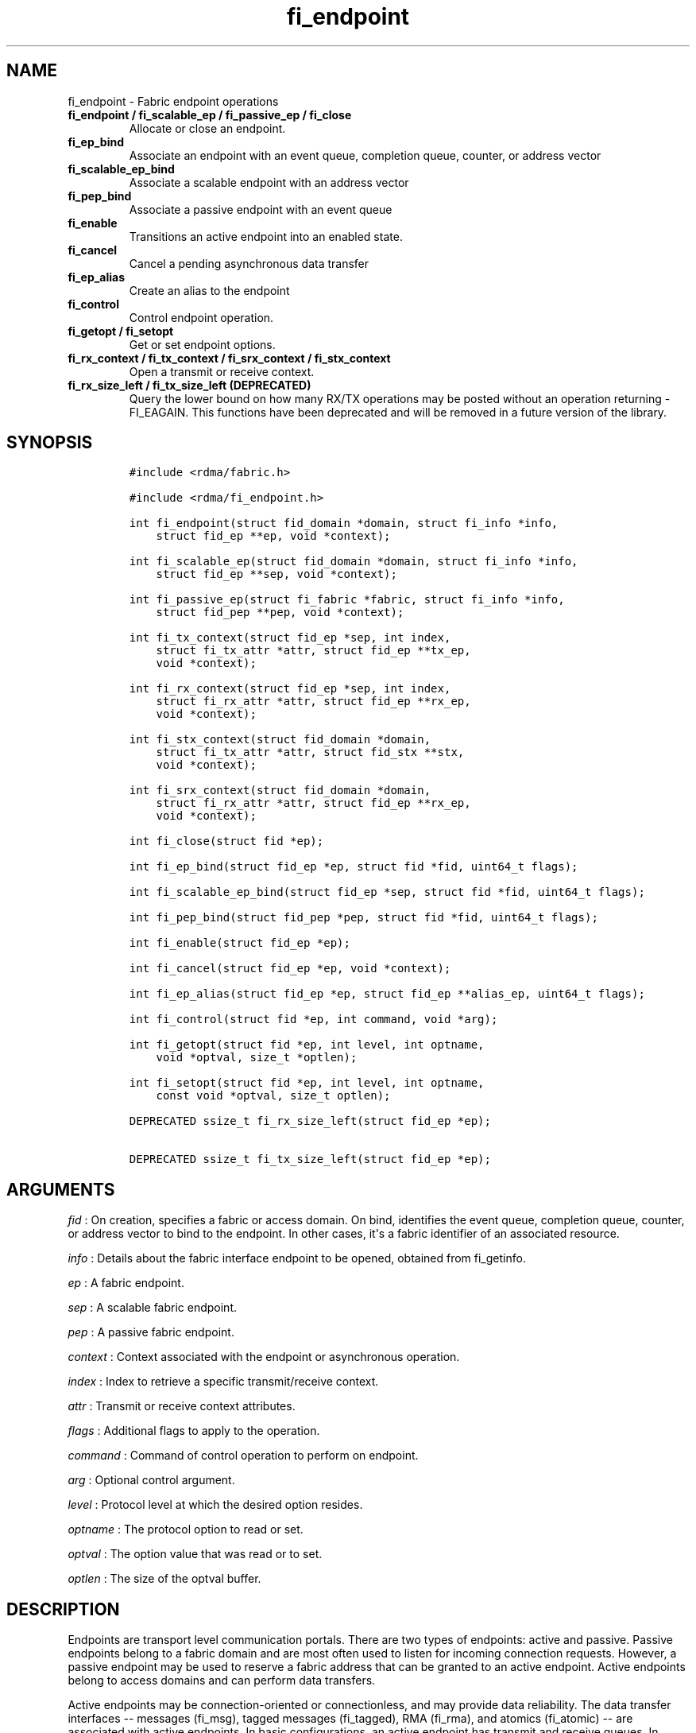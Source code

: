 .TH "fi_endpoint" "3" "2016\-12\-22" "Libfabric Programmer\[aq]s Manual" "\@VERSION\@"
.SH NAME
.PP
fi_endpoint \- Fabric endpoint operations
.TP
.B fi_endpoint / fi_scalable_ep / fi_passive_ep / fi_close
Allocate or close an endpoint.
.RS
.RE
.TP
.B fi_ep_bind
Associate an endpoint with an event queue, completion queue, counter, or
address vector
.RS
.RE
.TP
.B fi_scalable_ep_bind
Associate a scalable endpoint with an address vector
.RS
.RE
.TP
.B fi_pep_bind
Associate a passive endpoint with an event queue
.RS
.RE
.TP
.B fi_enable
Transitions an active endpoint into an enabled state.
.RS
.RE
.TP
.B fi_cancel
Cancel a pending asynchronous data transfer
.RS
.RE
.TP
.B fi_ep_alias
Create an alias to the endpoint
.RS
.RE
.TP
.B fi_control
Control endpoint operation.
.RS
.RE
.TP
.B fi_getopt / fi_setopt
Get or set endpoint options.
.RS
.RE
.TP
.B fi_rx_context / fi_tx_context / fi_srx_context / fi_stx_context
Open a transmit or receive context.
.RS
.RE
.TP
.B fi_rx_size_left / fi_tx_size_left (DEPRECATED)
Query the lower bound on how many RX/TX operations may be posted without
an operation returning \-FI_EAGAIN.
This functions have been deprecated and will be removed in a future
version of the library.
.RS
.RE
.SH SYNOPSIS
.IP
.nf
\f[C]
#include\ <rdma/fabric.h>

#include\ <rdma/fi_endpoint.h>

int\ fi_endpoint(struct\ fid_domain\ *domain,\ struct\ fi_info\ *info,
\ \ \ \ struct\ fid_ep\ **ep,\ void\ *context);

int\ fi_scalable_ep(struct\ fid_domain\ *domain,\ struct\ fi_info\ *info,
\ \ \ \ struct\ fid_ep\ **sep,\ void\ *context);

int\ fi_passive_ep(struct\ fi_fabric\ *fabric,\ struct\ fi_info\ *info,
\ \ \ \ struct\ fid_pep\ **pep,\ void\ *context);

int\ fi_tx_context(struct\ fid_ep\ *sep,\ int\ index,
\ \ \ \ struct\ fi_tx_attr\ *attr,\ struct\ fid_ep\ **tx_ep,
\ \ \ \ void\ *context);

int\ fi_rx_context(struct\ fid_ep\ *sep,\ int\ index,
\ \ \ \ struct\ fi_rx_attr\ *attr,\ struct\ fid_ep\ **rx_ep,
\ \ \ \ void\ *context);

int\ fi_stx_context(struct\ fid_domain\ *domain,
\ \ \ \ struct\ fi_tx_attr\ *attr,\ struct\ fid_stx\ **stx,
\ \ \ \ void\ *context);

int\ fi_srx_context(struct\ fid_domain\ *domain,
\ \ \ \ struct\ fi_rx_attr\ *attr,\ struct\ fid_ep\ **rx_ep,
\ \ \ \ void\ *context);

int\ fi_close(struct\ fid\ *ep);

int\ fi_ep_bind(struct\ fid_ep\ *ep,\ struct\ fid\ *fid,\ uint64_t\ flags);

int\ fi_scalable_ep_bind(struct\ fid_ep\ *sep,\ struct\ fid\ *fid,\ uint64_t\ flags);

int\ fi_pep_bind(struct\ fid_pep\ *pep,\ struct\ fid\ *fid,\ uint64_t\ flags);

int\ fi_enable(struct\ fid_ep\ *ep);

int\ fi_cancel(struct\ fid_ep\ *ep,\ void\ *context);

int\ fi_ep_alias(struct\ fid_ep\ *ep,\ struct\ fid_ep\ **alias_ep,\ uint64_t\ flags);

int\ fi_control(struct\ fid\ *ep,\ int\ command,\ void\ *arg);

int\ fi_getopt(struct\ fid\ *ep,\ int\ level,\ int\ optname,
\ \ \ \ void\ *optval,\ size_t\ *optlen);

int\ fi_setopt(struct\ fid\ *ep,\ int\ level,\ int\ optname,
\ \ \ \ const\ void\ *optval,\ size_t\ optlen);

DEPRECATED\ ssize_t\ fi_rx_size_left(struct\ fid_ep\ *ep);

DEPRECATED\ ssize_t\ fi_tx_size_left(struct\ fid_ep\ *ep);
\f[]
.fi
.SH ARGUMENTS
.PP
\f[I]fid\f[] : On creation, specifies a fabric or access domain.
On bind, identifies the event queue, completion queue, counter, or
address vector to bind to the endpoint.
In other cases, it\[aq]s a fabric identifier of an associated resource.
.PP
\f[I]info\f[] : Details about the fabric interface endpoint to be
opened, obtained from fi_getinfo.
.PP
\f[I]ep\f[] : A fabric endpoint.
.PP
\f[I]sep\f[] : A scalable fabric endpoint.
.PP
\f[I]pep\f[] : A passive fabric endpoint.
.PP
\f[I]context\f[] : Context associated with the endpoint or asynchronous
operation.
.PP
\f[I]index\f[] : Index to retrieve a specific transmit/receive context.
.PP
\f[I]attr\f[] : Transmit or receive context attributes.
.PP
\f[I]flags\f[] : Additional flags to apply to the operation.
.PP
\f[I]command\f[] : Command of control operation to perform on endpoint.
.PP
\f[I]arg\f[] : Optional control argument.
.PP
\f[I]level\f[] : Protocol level at which the desired option resides.
.PP
\f[I]optname\f[] : The protocol option to read or set.
.PP
\f[I]optval\f[] : The option value that was read or to set.
.PP
\f[I]optlen\f[] : The size of the optval buffer.
.SH DESCRIPTION
.PP
Endpoints are transport level communication portals.
There are two types of endpoints: active and passive.
Passive endpoints belong to a fabric domain and are most often used to
listen for incoming connection requests.
However, a passive endpoint may be used to reserve a fabric address that
can be granted to an active endpoint.
Active endpoints belong to access domains and can perform data
transfers.
.PP
Active endpoints may be connection\-oriented or connectionless, and may
provide data reliability.
The data transfer interfaces \-\- messages (fi_msg), tagged messages
(fi_tagged), RMA (fi_rma), and atomics (fi_atomic) \-\- are associated
with active endpoints.
In basic configurations, an active endpoint has transmit and receive
queues.
In general, operations that generate traffic on the fabric are posted to
the transmit queue.
This includes all RMA and atomic operations, along with sent messages
and sent tagged messages.
Operations that post buffers for receiving incoming data are submitted
to the receive queue.
.PP
Active endpoints are created in the disabled state.
They must transition into an enabled state before accepting data
transfer operations, including posting of receive buffers.
The fi_enable call is used to transition an active endpoint into an
enabled state.
The fi_connect and fi_accept calls will also transition an endpoint into
the enabled state, if it is not already active.
.PP
In order to transition an endpoint into an enabled state, it must be
bound to one or more fabric resources.
An endpoint that will generate asynchronous completions, either through
data transfer operations or communication establishment events, must be
bound to the appropriate completion queues or event queues,
respectively, before being enabled.
Unconnected endpoints must be bound to an address vector.
.PP
Once an endpoint has been activated, it may be associated with an
address vector.
Receive buffers may be posted to it and calls may be made to connection
establishment routines.
Connectionless endpoints may also perform data transfers.
.PP
The behavior of an endpoint may be adjusted by setting its control data
and protocol options.
This allows the underlying provider to redirect function calls to
implementations optimized to meet the desired application behavior.
.PP
If an endpoint experiences a critical error, it will transition back
into a disabled state.
Critical errors are reported through the event queue associated with the
EP.
In certain cases, a disabled endpoint may be re\-enabled.
The ability to transition back into an enabled state is provider
specific and depends on the type of error that the endpoint experienced.
When an endpoint is disabled as a result of a critical error, all
pending operations are discarded.
.SS fi_endpoint / fi_passive_ep / fi_scalable_ep
.PP
fi_endpoint allocates a new active endpoint.
fi_passive_ep allocates a new passive endpoint.
fi_scalable_ep allocates a scalable endpoint.
The properties and behavior of the endpoint are defined based on the
provided struct fi_info.
See fi_getinfo for additional details on fi_info.
fi_info flags that control the operation of an endpoint are defined
below.
See section SCALABLE ENDPOINTS.
.PP
If an active endpoint is allocated in order to accept a connection
request, the fi_info parameter must be the same as the fi_info structure
provided with the connection request (FI_CONNREQ) event.
.PP
An active endpoint may acquire the properties of a passive endpoint by
setting the fi_info handle field to the passive endpoint fabric
descriptor.
This is useful for applications that need to reserve the fabric address
of an endpoint prior to knowing if the endpoint will be used on the
active or passive side of a connection.
For example, this feature is useful for simulating socket semantics.
Once an active endpoint acquires the properties of a passive endpoint,
the passive endpoint is no longer bound to any fabric resources and must
no longer be used.
The user is expected to close the passive endpoint after opening the
active endpoint in order to free up any lingering resources that had
been used.
.SS fi_close
.PP
Closes an endpoint and release all resources associated with it.
.PP
When closing a scalable endpoint, there must be no opened transmit
contexts, or receive contexts associated with the scalable endpoint.
If resources are still associated with the scalable endpoint when
attempting to close, the call will return \-FI_EBUSY.
.PP
Outstanding operations posted to the endpoint when fi_close is called
will be discarded.
Discarded operations will silently be dropped, with no completions
reported.
Additionally, a provider may discard previously completed operations
from the associated completion queue(s).
The behavior to discard completed operations is provider specific.
.SS fi_ep_bind
.PP
fi_ep_bind is used to associate an endpoint with hardware resources.
The common use of fi_ep_bind is to direct asynchronous operations
associated with an endpoint to a completion queue.
An endpoint must be bound with CQs capable of reporting completions for
any asynchronous operation initiated on the endpoint.
This is true even for endpoints which are configured to suppress
successful completions, in order that operations that complete in error
may be reported to the user.
For passive endpoints, this requires binding the endpoint with an EQ
that supports the communication management (CM) domain.
.PP
An active endpoint may direct asynchronous completions to different CQs,
based on the type of operation.
This is specified using fi_ep_bind flags.
The following flags may be used separately or OR\[aq]ed together when
binding an endpoint to a completion domain CQ.
.PP
\f[I]FI_TRANSMIT\f[] : Directs the completion of outbound data transfer
requests to the specified completion queue.
This includes send message, RMA, and atomic operations.
.PP
\f[I]FI_RECV\f[] : Directs the notification of inbound data transfers to
the specified completion queue.
This includes received messages.
This binding automatically includes FI_REMOTE_WRITE, if applicable to
the endpoint.
.PP
\f[I]FI_SELECTIVE_COMPLETION\f[] : By default, data transfer operations
generate completion entries into a completion queue after they have
successfully completed.
Applications can use this bind flag to selectively enable when
completions are generated.
If FI_SELECTIVE_COMPLETION is specified, data transfer operations will
not generate entries for successful completions unless FI_COMPLETION is
set as an operational flag for the given operation.
FI_SELECTIVE_COMPLETION must be OR\[aq]ed with FI_TRANSMIT and/or
FI_RECV flags.
.PP
When FI_SELECTIVE_COMPLETION is set, the user must determine when a
request that does NOT have FI_COMPLETION set has completed indirectly,
usually based on the completion of a subsequent operation.
Use of this flag may improve performance by allowing the provider to
avoid writing a completion entry for every operation.
.PP
Example: An application can selectively generate send completions by
using the following general approach:
.IP
.nf
\f[C]
\ \ fi_tx_attr::op_flags\ =\ 0;\ //\ default\ \-\ no\ completion
\ \ fi_ep_bind(ep,\ cq,\ FI_TRANSMIT\ |\ FI_SELECTIVE_COMPLETION);
\ \ fi_send(ep,\ ...);\ \ \ \ \ \ \ \ \ \ \ \ \ \ \ \ \ \ \ //\ no\ completion
\ \ fi_sendv(ep,\ ...);\ \ \ \ \ \ \ \ \ \ \ \ \ \ \ \ \ \ //\ no\ completion
\ \ fi_sendmsg(ep,\ ...,\ FI_COMPLETION);\ //\ completion!
\ \ fi_inject(ep,\ ...);\ \ \ \ \ \ \ \ \ \ \ \ \ \ \ \ \ //\ no\ completion
\f[]
.fi
.PP
Example: An application can selectively disable send completions by
modifying the operational flags:
.IP
.nf
\f[C]
\ \ fi_tx_attr::op_flags\ =\ FI_COMPLETION;\ //\ default\ \-\ completion
\ \ fi_ep_bind(ep,\ cq,\ FI_TRANSMIT\ |\ FI_SELECTIVE_COMPLETION);
\ \ fi_send(ep,\ ...);\ \ \ \ \ \ \ //\ completion
\ \ fi_sendv(ep,\ ...);\ \ \ \ \ \ //\ completion
\ \ fi_sendmsg(ep,\ ...,\ 0);\ //\ no\ completion!
\ \ fi_inject(ep,\ ...);\ \ \ \ \ //\ no\ completion!
\f[]
.fi
.PP
Example: Omitting FI_SELECTIVE_COMPLETION when binding will generate
completions for all non\-fi_inject calls:
.IP
.nf
\f[C]
\ \ fi_tx_attr::op_flags\ =\ 0;
\ \ fi_ep_bind(ep,\ cq,\ FI_TRANSMIT);\ \ \ \ //\ default\ \-\ completion
\ \ fi_send(ep,\ ...);\ \ \ \ \ \ \ \ \ \ \ \ \ \ \ \ \ \ \ //\ completion
\ \ fi_sendv(ep,\ ...);\ \ \ \ \ \ \ \ \ \ \ \ \ \ \ \ \ \ //\ completion
\ \ fi_sendmsg(ep,\ ...,\ 0);\ \ \ \ \ \ \ \ \ \ \ \ \ //\ completion!
\ \ fi_sendmsg(ep,\ ...,\ FI_COMPLETION);\ //\ completion
\ \ fi_sendmsg(ep,\ ...,\ FI_INJECT|FI_COMPLETION);\ //\ completion!
\ \ fi_inject(ep,\ ...);\ \ \ \ \ \ \ \ \ \ \ \ \ \ \ \ \ //\ no\ completion!
\f[]
.fi
.PP
An endpoint may also, or instead, be bound to a fabric counter.
When binding an endpoint to a counter, the following flags may be
specified.
.PP
\f[I]FI_SEND\f[] : Increments the specified counter whenever a message
transfer initiated over the endpoint has completed successfully or in
error.
Sent messages include both tagged and normal message operations.
.PP
\f[I]FI_RECV\f[] : Increments the specified counter whenever a message
is received over the endpoint.
Received messages include both tagged and normal message operations.
.PP
\f[I]FI_READ\f[] : Increments the specified counter whenever an RMA read
or atomic fetch operation initiated from the endpoint has completed
successfully or in error.
.PP
\f[I]FI_WRITE\f[] : Increments the specified counter whenever an RMA
write or atomic operation initiated from the endpoint has completed
successfully or in error.
.PP
\f[I]FI_REMOTE_READ\f[] : Increments the specified counter whenever an
RMA read or atomic fetch operation is initiated from a remote endpoint
that targets the given endpoint.
Use of this flag requires that the endpoint be created using
FI_RMA_EVENT.
.PP
\f[I]FI_REMOTE_WRITE\f[] : Increments the specified counter whenever an
RMA write or atomic operation is initiated from a remote endpoint that
targets the given endpoint.
Use of this flag requires that the endpoint be created using
FI_RMA_EVENT.
.PP
An endpoint may only be bound to a single CQ or counter for a given type
of operation.
For example, a EP may not bind to two counters both using FI_WRITE.
Furthermore, providers may limit CQ and counter bindings to endpoints of
the same endpoint type (DGRAM, MSG, RDM, etc.).
.PP
Connectionless endpoints must be bound to a single address vector.
If an endpoint is using a shared transmit and/or receive context, the
shared contexts must be bound to the endpoint.
CQs, counters, AV, and shared contexts must be bound to endpoints before
they are enabled.
.SS fi_scalable_ep_bind
.PP
fi_scalable_ep_bind is used to associate a scalable endpoint with an
address vector.
See section on SCALABLE ENDPOINTS.
A scalable endpoint has a single transport level address and can support
multiple transmit and receive contexts.
The transmit and receive contexts share the transport\-level address.
Address vectors that are bound to scalable endpoints are implicitly
bound to any transmit or receive contexts created using the scalable
endpoint.
.SS fi_enable
.PP
This call transitions the endpoint into an enabled state.
An endpoint must be enabled before it may be used to perform data
transfers.
Enabling an endpoint typically results in hardware resources being
assigned to it.
Endpoints making use of completion queues, counters, event queues,
and/or address vectors must be bound to them before being enabled.
.PP
Calling connect or accept on an endpoint will implicitly enable an
endpoint if it has not already been enabled.
.PP
fi_enable may also be used to re\-enable an endpoint that has been
disabled as a result of experiencing a critical error.
Applications should check the return value from fi_enable to see if a
disabled endpoint has successfully be re\-enabled.
.SS fi_cancel
.PP
fi_cancel attempts to cancel an outstanding asynchronous operation.
Canceling an operation causes the fabric provider to search for the
operation and, if it is still pending, complete it as having been
canceled.
An error queue entry will be available in the the associated error queue
with error code FI_ECANCELED.
On the other hand, if the operation completed before the call to
fi_cancel, then the completion status of that operation will be
available in the associated completion queue.
No specific entry related to fi_cancel itself will be posted.
If multiple outstanding operations match the context parameter, only one
will be canceled.
In this case, the operation which is canceled is provider specific.
The cancel operation is asynchronous, but will complete within a bounded
period of time.
.SS fi_ep_alias
.PP
This call creates an alias to the specified endpoint.
Conceptually, an endpoint alias provides an alternate software path from
the application to the underlying provider hardware.
An alias EP differs from its parent endpoint only by its default data
transfer flags.
For example, an alias EP may be configured to use a different completion
mode.
By default, an alias EP inherits the same data transfer flags as the
parent endpoint.
An application can use fi_control to modify the alias EP operational
flags.
.PP
When allocating an alias, an application may configure either the
transmit or receive operational flags.
This avoids needing a separate call to fi_control to set those flags.
The flags passed to fi_ep_alias must include FI_TRANSMIT or FI_RECV (not
both) with other operational flags OR\[aq]ed in.
This will override the transmit or receive flags, respectively, for
operations posted through the alias endpoint.
All allocated aliases must be closed for the underlying endpoint to be
released.
.SS fi_control
.PP
The control operation is used to adjust the default behavior of an
endpoint.
It allows the underlying provider to redirect function calls to
implementations optimized to meet the desired application behavior.
As a result, calls to fi_ep_control must be serialized against all other
calls to an endpoint.
.PP
The base operation of an endpoint is selected during creation using
struct fi_info.
The following control commands and arguments may be assigned to an
endpoint.
.PP
**FI_GETOPSFLAG \-\- uint64_t *flags** : Used to retrieve the current
value of flags associated with the data transfer operations initiated on
the endpoint.
The control argument must include FI_TRANSMIT or FI_RECV (not both)
flags to indicate the type of data transfer flags to be returned.
See below for a list of control flags.
.PP
**FI_SETOPSFLAG \-\- uint64_t *flags** : Used to change the data
transfer operation flags associated with an endpoint.
The control argument must include FI_TRANSMIT or FI_RECV (not both) to
indicate the type of data transfer that the flags should apply to, with
other flags OR\[aq]ed in.
The given flags will override the previous transmit and receive
attributes that were set when the endpoint was created.
Valid control flags are defined below.
.PP
**FI_BACKLOG \- int *value** : This option only applies to passive
endpoints.
It is used to set the connection request backlog for listening
endpoints.
.PP
\f[I]FI_GETWAIT (void **)\f[] : This command allows the user to retrieve
the file descriptor associated with a socket endpoint.
The fi_control arg parameter should be an address where a pointer to the
returned file descriptor will be written.
See fi_eq.3 for addition details using fi_control with FI_GETWAIT.
The file descriptor may be used for notification that the endpoint is
ready to send or receive data.
.SS fi_getopt / fi_setopt
.PP
Endpoint protocol operations may be retrieved using fi_getopt or set
using fi_setopt.
Applications specify the level that a desired option exists, identify
the option, and provide input/output buffers to get or set the option.
fi_setopt provides an application a way to adjust low\-level protocol
and implementation specific details of an endpoint.
.PP
The following option levels and option names and parameters are defined.
.PP
\f[I]FI_OPT_ENDPOINT\f[]
.IP \[bu] 2
\f[I]FI_OPT_MIN_MULTI_RECV \- size_t\f[] : Defines the minimum receive
buffer space available when the receive buffer is released by the
provider (see FI_MULTI_RECV).
Modifying this value is only guaranteed to set the minimum buffer space
needed on receives posted after the value has been changed.
It is recommended that applications that want to override the default
MIN_MULTI_RECV value set this option before enabling the corresponding
endpoint.
.IP \[bu] 2
\f[I]FI_OPT_CM_DATA_SIZE \- size_t\f[] : Defines the size of available
space in CM messages for user\-defined data.
This value limits the amount of data that applications can exchange
between peer endpoints using the fi_connect, fi_accept, and fi_reject
operations.
The size returned is dependent upon the properties of the endpoint,
except in the case of passive endpoints, in which the size reflects the
maximum size of the data that may be present as part of a connection
request event.
This option is read only.
.SS fi_rx_size_left (DEPRECATED)
.PP
This function has been deprecated and will be removed in a future
version of the library.
It may not be supported by all providers.
.PP
The fi_rx_size_left call returns a lower bound on the number of receive
operations that may be posted to the given endpoint without that
operation returning \-FI_EAGAIN.
Depending on the specific details of the subsequently posted receive
operations (e.g., number of iov entries, which receive function is
called, etc.), it may be possible to post more receive operations than
originally indicated by fi_rx_size_left.
.SS fi_tx_size_left (DEPRECATED)
.PP
This function has been deprecated and will be removed in a future
version of the library.
It may not be supported by all providers.
.PP
The fi_tx_size_left call returns a lower bound on the number of transmit
operations that may be posted to the given endpoint without that
operation returning \-FI_EAGAIN.
Depending on the specific details of the subsequently posted transmit
operations (e.g., number of iov entries, which transmit function is
called, etc.), it may be possible to post more transmit operations than
originally indicated by fi_tx_size_left.
.SH ENDPOINT ATTRIBUTES
.PP
The fi_ep_attr structure defines the set of attributes associated with
an endpoint.
Endpoint attributes may be further refined using the transmit and
receive context attributes as shown below.
.IP
.nf
\f[C]
struct\ fi_ep_attr\ {
\ \ \ \ enum\ fi_ep_type\ type;
\ \ \ \ uint32_t\ \ \ \ \ \ \ \ protocol;
\ \ \ \ uint32_t\ \ \ \ \ \ \ \ protocol_version;
\ \ \ \ size_t\ \ \ \ \ \ \ \ \ \ max_msg_size;
\ \ \ \ size_t\ \ \ \ \ \ \ \ \ \ msg_prefix_size;
\ \ \ \ size_t\ \ \ \ \ \ \ \ \ \ max_order_raw_size;
\ \ \ \ size_t\ \ \ \ \ \ \ \ \ \ max_order_war_size;
\ \ \ \ size_t\ \ \ \ \ \ \ \ \ \ max_order_waw_size;
\ \ \ \ uint64_t\ \ \ \ \ \ \ \ mem_tag_format;
\ \ \ \ size_t\ \ \ \ \ \ \ \ \ \ tx_ctx_cnt;
\ \ \ \ size_t\ \ \ \ \ \ \ \ \ \ rx_ctx_cnt;
\ \ \ \ size_t\ \ \ \ \ \ \ \ \ \ auth_keylen;
\ \ \ \ uint8_t\ \ \ \ \ \ \ \ \ *auth_key;
};
\f[]
.fi
.SS type \- Endpoint Type
.PP
If specified, indicates the type of fabric interface communication
desired.
Supported types are:
.PP
\f[I]FI_EP_UNSPEC\f[] : The type of endpoint is not specified.
This is usually provided as input, with other attributes of the endpoint
or the provider selecting the type.
.PP
\f[I]FI_EP_MSG\f[] : Provides a reliable, connection\-oriented data
transfer service with flow control that maintains message boundaries.
.PP
\f[I]FI_EP_DGRAM\f[] : Supports a connectionless, unreliable datagram
communication.
Message boundaries are maintained, but the maximum message size may be
limited to the fabric MTU.
Flow control is not guaranteed.
.PP
\f[I]FI_EP_RDM\f[] : Reliable datagram message.
Provides a reliable, unconnected data transfer service with flow control
that maintains message boundaries.
.PP
\f[I]FI_EP_SOCK_STREAM\f[] : Data streaming endpoint with TCP
socket\-like semantics.
Provides a reliable, connection\-oriented data transfer service that
does not maintain message boundaries.
FI_EP_SOCK_STREAM is most useful for applications designed around using
TCP sockets.
See the SOCKET ENDPOINT section for additional details and restrictions
that apply to stream endpoints.
.PP
\f[I]FI_EP_SOCK_DGRAM\f[] : A connectionless, unreliable datagram
endpoint with UDP socket\-like semantics.
FI_EP_SOCK_DGRAM is most useful for applications designed around using
UDP sockets.
See the SOCKET ENDPOINT section for additional details and restrictions
that apply to datagram socket endpoints.
.SS Protocol
.PP
Specifies the low\-level end to end protocol employed by the provider.
A matching protocol must be used by communicating endpoints to ensure
interoperability.
The following protocol values are defined.
Provider specific protocols are also allowed.
Provider specific protocols will be indicated by having the upper bit of
the protocol value set to one.
.PP
\f[I]FI_PROTO_UNSPEC\f[] : The protocol is not specified.
This is usually provided as input, with other attributes of the socket
or the provider selecting the actual protocol.
.PP
\f[I]FI_PROTO_RDMA_CM_IB_RC\f[] : The protocol runs over Infiniband
reliable\-connected queue pairs, using the RDMA CM protocol for
connection establishment.
.PP
\f[I]FI_PROTO_IWARP\f[] : The protocol runs over the Internet wide area
RDMA protocol transport.
.PP
\f[I]FI_PROTO_IB_UD\f[] : The protocol runs over Infiniband unreliable
datagram queue pairs.
.PP
\f[I]FI_PROTO_PSMX\f[] : The protocol is based on an Intel proprietary
protocol known as PSM, performance scaled messaging.
PSMX is an extended version of the PSM protocol to support the libfabric
interfaces.
.PP
\f[I]FI_PROTO_UDP\f[] : The protocol sends and receives UDP datagrams.
For example, an endpoint using \f[I]FI_PROTO_UDP\f[] will be able to
communicate with a remote peer that is using Berkeley
\f[I]SOCK_DGRAM\f[] sockets using \f[I]IPPROTO_UDP\f[].
.PP
\f[I]FI_PROTO_SOCK_TCP\f[] : The protocol is layered over TCP packets.
.SS protocol_version \- Protocol Version
.PP
Identifies which version of the protocol is employed by the provider.
The protocol version allows providers to extend an existing protocol, by
adding support for additional features or functionality for example, in
a backward compatible manner.
Providers that support different versions of the same protocol should
inter\-operate, but only when using the capabilities defined for the
lesser version.
.SS max_msg_size \- Max Message Size
.PP
Defines the maximum size for an application data transfer as a single
operation.
.SS msg_prefix_size \- Message Prefix Size
.PP
Specifies the size of any required message prefix buffer space.
This field will be 0 unless the FI_MSG_PREFIX mode is enabled.
If msg_prefix_size is > 0 the specified value will be a multiple of
8\-bytes.
.SS Max RMA Ordered Size
.PP
The maximum ordered size specifies the delivery order of transport data
into target memory for RMA and atomic operations.
Data ordering is separate, but dependent on message ordering (defined
below).
Data ordering is unspecified where message order is not defined.
.PP
Data ordering refers to the access of target memory by subsequent
operations.
When back to back RMA read or write operations access the same
registered memory location, data ordering indicates whether the second
operation reads or writes the target memory after the first operation
has completed.
Because RMA ordering applies between two operations, and not within a
single data transfer, ordering is defined per byte\-addressable memory
location.
I.e.
ordering specifies whether location X is accessed by the second
operation after the first operation.
Nothing is implied about the completion of the first operation before
the second operation is initiated.
.PP
In order to support large data transfers being broken into multiple
packets and sent using multiple paths through the fabric, data ordering
may be limited to transfers of a specific size or less.
Providers specify when data ordering is maintained through the following
values.
Note that even if data ordering is not maintained, message ordering may
be.
.PP
\f[I]max_order_raw_size\f[] : Read after write size.
If set, an RMA or atomic read operation issued after an RMA or atomic
write operation, both of which are smaller than the size, will be
ordered.
Where the target memory locations overlap, the RMA or atomic read
operation will see the results of the previous RMA or atomic write.
.PP
\f[I]max_order_war_size\f[] : Write after read size.
If set, an RMA or atomic write operation issued after an RMA or atomic
read operation, both of which are smaller than the size, will be
ordered.
The RMA or atomic read operation will see the initial value of the
target memory location before a subsequent RMA or atomic write updates
the value.
.PP
\f[I]max_order_waw_size\f[] : Write after write size.
If set, an RMA or atomic write operation issued after an RMA or atomic
write operation, both of which are smaller than the size, will be
ordered.
The target memory location will reflect the results of the second RMA or
atomic write.
.PP
An order size value of 0 indicates that ordering is not guaranteed.
A value of \-1 guarantees ordering for any data size.
.SS mem_tag_format \- Memory Tag Format
.PP
The memory tag format is a bit array used to convey the number of tagged
bits supported by a provider.
Additionally, it may be used to divide the bit array into separate
fields.
The mem_tag_format optionally begins with a series of bits set to 0, to
signify bits which are ignored by the provider.
Following the initial prefix of ignored bits, the array will consist of
alternating groups of bits set to all 1\[aq]s or all 0\[aq]s.
Each group of bits corresponds to a tagged field.
The implication of defining a tagged field is that when a mask is
applied to the tagged bit array, all bits belonging to a single field
will either be set to 1 or 0, collectively.
.PP
For example, a mem_tag_format of 0x30FF indicates support for 14 tagged
bits, separated into 3 fields.
The first field consists of 2\-bits, the second field 4\-bits, and the
final field 8\-bits.
Valid masks for such a tagged field would be a bitwise OR\[aq]ing of
zero or more of the following values: 0x3000, 0x0F00, and 0x00FF.
.PP
By identifying fields within a tag, a provider may be able to optimize
their search routines.
An application which requests tag fields must provide tag masks that
either set all mask bits corresponding to a field to all 0 or all 1.
When negotiating tag fields, an application can request a specific
number of fields of a given size.
A provider must return a tag format that supports the requested number
of fields, with each field being at least the size requested, or fail
the request.
A provider may increase the size of the fields.
When reporting completions (see FI_CQ_FORMAT_TAGGED), the provider must
provide the exact value of the received tag, clearing out any
unsupported tag bits.
.PP
It is recommended that field sizes be ordered from smallest to largest.
A generic, unstructured tag and mask can be achieved by requesting a bit
array consisting of alternating 1\[aq]s and 0\[aq]s.
.SS tx_ctx_cnt \- Transmit Context Count
.PP
Number of transmit contexts to associate with the endpoint.
If not specified (0), 1 context will be assigned if the endpoint
supports outbound transfers.
Transmit contexts are independent transmit queues that may be separately
configured.
Each transmit context may be bound to a separate CQ, and no ordering is
defined between contexts.
Additionally, no synchronization is needed when accessing contexts in
parallel.
.PP
If the count is set to the value FI_SHARED_CONTEXT, the endpoint will be
configured to use a shared transmit context, if supported by the
provider.
Providers that do not support shared transmit contexts will fail the
request.
.PP
See the scalable endpoint and shared contexts sections for additional
details.
.SS rx_ctx_cnt \- Receive Context Count
.PP
Number of receive contexts to associate with the endpoint.
If not specified, 1 context will be assigned if the endpoint supports
inbound transfers.
Receive contexts are independent processing queues that may be
separately configured.
Each receive context may be bound to a separate CQ, and no ordering is
defined between contexts.
Additionally, no synchronization is needed when accessing contexts in
parallel.
.PP
If the count is set to the value FI_SHARED_CONTEXT, the endpoint will be
configured to use a shared receive context, if supported by the
provider.
Providers that do not support shared receive contexts will fail the
request.
.PP
See the scalable endpoint and shared contexts sections for additional
details.
.SS auth_keylen \- Authorization Key Length
.PP
The length of the authorization key.
This field will be 0 if authorization keys are not available or used.
.SS auth_key \- Authorization Key
.PP
If supported by the fabric, an authorization key (a.k.a.
job key) to associate with the endpoint.
An authorization key is used to limit communication between endpoints.
Only peer endpoints that are programmed to use the same authorization
key may communicate.
Authorization keys are often used to implement job keys, to ensure that
processes running in different jobs do not accidentally cross traffic.
.SH TRANSMIT CONTEXT ATTRIBUTES
.PP
Attributes specific to the transmit capabilities of an endpoint are
specified using struct fi_tx_attr.
.IP
.nf
\f[C]
struct\ fi_tx_attr\ {
\ \ \ \ uint64_t\ \ caps;
\ \ \ \ uint64_t\ \ mode;
\ \ \ \ uint64_t\ \ op_flags;
\ \ \ \ uint64_t\ \ msg_order;
\ \ \ \ uint64_t\ \ comp_order;
\ \ \ \ size_t\ \ \ \ inject_size;
\ \ \ \ size_t\ \ \ \ size;
\ \ \ \ size_t\ \ \ \ iov_limit;
\ \ \ \ size_t\ \ \ \ rma_iov_limit;
};
\f[]
.fi
.SS caps \- Capabilities
.PP
The requested capabilities of the context.
The capabilities must be a subset of those requested of the associated
endpoint.
See the CAPABILITIES section of fi_getinfo(3) for capability details.
If the caps field is 0 on input to fi_getinfo(3), the caps value from
the fi_info structure will be used.
.SS mode
.PP
The operational mode bits of the context.
The mode bits will be a subset of those associated with the endpoint.
See the MODE section of fi_getinfo(3) for details.
A mode value of 0 will be ignored on input to fi_getinfo(3), with the
mode value of the fi_info structure used instead.
On return from fi_getinfo(3), the mode will be set only to those
constraints specific to transmit operations.
.SS op_flags \- Default transmit operation flags
.PP
Flags that control the operation of operations submitted against the
context.
Applicable flags are listed in the Operation Flags section.
.SS msg_order \- Message Ordering
.PP
Message ordering refers to the order in which transport layer headers
(as viewed by the application) are processed.
Relaxed message order enables data transfers to be sent and received out
of order, which may improve performance by utilizing multiple paths
through the fabric from the initiating endpoint to a target endpoint.
Message order applies only between a single source and destination
endpoint pair.
Ordering between different target endpoints is not defined.
.PP
Message order is determined using a set of ordering bits.
Each set bit indicates that ordering is maintained between data
transfers of the specified type.
Message order is defined for [read | write | send] operations submitted
by an application after [read | write | send] operations.
.PP
Message ordering only applies to the end to end transmission of
transport headers.
Message ordering is necessary, but does not guarantee, the order in
which message data is sent or received by the transport layer.
Message ordering requires matching ordering semantics on the receiving
side of a data transfer operation in order to guarantee that ordering is
met.
.PP
\f[I]FI_ORDER_NONE\f[] : No ordering is specified.
This value may be used as input in order to obtain the default message
order supported by the provider.
FI_ORDER_NONE is an alias for the value 0.
.PP
\f[I]FI_ORDER_RAR\f[] : Read after read.
If set, RMA and atomic read operations are transmitted in the order
submitted relative to other RMA and atomic read operations.
If not set, RMA and atomic reads may be transmitted out of order from
their submission.
.PP
\f[I]FI_ORDER_RAW\f[] : Read after write.
If set, RMA and atomic read operations are transmitted in the order
submitted relative to RMA and atomic write operations.
If not set, RMA and atomic reads may be transmitted ahead of RMA and
atomic writes.
.PP
\f[I]FI_ORDER_RAS\f[] : Read after send.
If set, RMA and atomic read operations are transmitted in the order
submitted relative to message send operations, including tagged sends.
If not set, RMA and atomic reads may be transmitted ahead of sends.
.PP
\f[I]FI_ORDER_WAR\f[] : Write after read.
If set, RMA and atomic write operations are transmitted in the order
submitted relative to RMA and atomic read operations.
If not set, RMA and atomic writes may be transmitted ahead of RMA and
atomic reads.
.PP
\f[I]FI_ORDER_WAW\f[] : Write after write.
If set, RMA and atomic write operations are transmitted in the order
submitted relative to other RMA and atomic write operations.
If not set, RMA and atomic writes may be transmitted out of order from
their submission.
.PP
\f[I]FI_ORDER_WAS\f[] : Write after send.
If set, RMA and atomic write operations are transmitted in the order
submitted relative to message send operations, including tagged sends.
If not set, RMA and atomic writes may be transmitted ahead of sends.
.PP
\f[I]FI_ORDER_SAR\f[] : Send after read.
If set, message send operations, including tagged sends, are transmitted
in order submitted relative to RMA and atomic read operations.
If not set, message sends may be transmitted ahead of RMA and atomic
reads.
.PP
\f[I]FI_ORDER_SAW\f[] : Send after write.
If set, message send operations, including tagged sends, are transmitted
in order submitted relative to RMA and atomic write operations.
If not set, message sends may be transmitted ahead of RMA and atomic
writes.
.PP
\f[I]FI_ORDER_SAS\f[] : Send after send.
If set, message send operations, including tagged sends, are transmitted
in the order submitted relative to other message send.
If not set, message sends may be transmitted out of order from their
submission.
.SS comp_order \- Completion Ordering
.PP
Completion ordering refers to the order in which completed requests are
written into the completion queue.
Completion ordering is similar to message order.
Relaxed completion order may enable faster reporting of completed
transfers, allow acknowledgments to be sent over different fabric paths,
and support more sophisticated retry mechanisms.
This can result in lower\-latency completions, particularly when using
unconnected endpoints.
Strict completion ordering may require that providers queue completed
operations or limit available optimizations.
.PP
For transmit requests, completion ordering depends on the endpoint
communication type.
For unreliable communication, completion ordering applies to all data
transfer requests submitted to an endpoint.
For reliable communication, completion ordering only applies to requests
that target a single destination endpoint.
Completion ordering of requests that target different endpoints over a
reliable transport is not defined.
.PP
Applications should specify the completion ordering that they support or
require.
Providers should return the completion order that they actually provide,
with the constraint that the returned ordering is stricter than that
specified by the application.
Supported completion order values are:
.PP
\f[I]FI_ORDER_NONE\f[] : No ordering is defined for completed
operations.
Requests submitted to the transmit context may complete in any order.
.PP
\f[I]FI_ORDER_STRICT\f[] : Requests complete in the order in which they
are submitted to the transmit context.
.SS inject_size
.PP
The requested inject operation size (see the FI_INJECT flag) that the
context will support.
This is the maximum size data transfer that can be associated with an
inject operation (such as fi_inject) or may be used with the FI_INJECT
data transfer flag.
.SS size
.PP
The size of the context.
The size is specified as the minimum number of transmit operations that
may be posted to the endpoint without the operation returning
\-FI_EAGAIN.
.SS iov_limit
.PP
This is the maximum number of IO vectors (scatter\-gather elements) that
a single posted operation may reference.
.SS rma_iov_limit
.PP
This is the maximum number of RMA IO vectors (scatter\-gather elements)
that an RMA or atomic operation may reference.
The rma_iov_limit corresponds to the rma_iov_count values in RMA and
atomic operations.
See struct fi_msg_rma and struct fi_msg_atomic in fi_rma.3 and
fi_atomic.3, for additional details.
This limit applies to both the number of RMA IO vectors that may be
specified when initiating an operation from the local endpoint, as well
as the maximum number of IO vectors that may be carried in a single
request from a remote endpoint.
.SH RECEIVE CONTEXT ATTRIBUTES
.PP
Attributes specific to the receive capabilities of an endpoint are
specified using struct fi_rx_attr.
.IP
.nf
\f[C]
struct\ fi_rx_attr\ {
\ \ \ \ uint64_t\ \ caps;
\ \ \ \ uint64_t\ \ mode;
\ \ \ \ uint64_t\ \ op_flags;
\ \ \ \ uint64_t\ \ msg_order;
\ \ \ \ uint64_t\ \ comp_order;
\ \ \ \ size_t\ \ \ \ total_buffered_recv;
\ \ \ \ size_t\ \ \ \ size;
\ \ \ \ size_t\ \ \ \ iov_limit;
};
\f[]
.fi
.SS caps \- Capabilities
.PP
The requested capabilities of the context.
The capabilities must be a subset of those requested of the associated
endpoint.
See the CAPABILITIES section if fi_getinfo(3) for capability details.
If the caps field is 0 on input to fi_getinfo(3), the caps value from
the fi_info structure will be used.
.SS mode
.PP
The operational mode bits of the context.
The mode bits will be a subset of those associated with the endpoint.
See the MODE section of fi_getinfo(3) for details.
A mode value of 0 will be ignored on input to fi_getinfo(3), with the
mode value of the fi_info structure used instead.
On return from fi_getinfo(3), the mode will be set only to those
constraints specific to receive operations.
.SS op_flags \- Default receive operation flags
.PP
Flags that control the operation of operations submitted against the
context.
Applicable flags are listed in the Operation Flags section.
.SS msg_order \- Message Ordering
.PP
For a description of message ordering, see the msg_order field in the
\f[I]Transmit Context Attribute\f[] section.
Receive context message ordering defines the order in which received
transport message headers are processed when received by an endpoint.
.PP
The following ordering flags, as defined for transmit ordering, also
apply to the processing of received operations: FI_ORDER_NONE,
FI_ORDER_RAR, FI_ORDER_RAW, FI_ORDER_RAS, FI_ORDER_WAR, FI_ORDER_WAW,
FI_ORDER_WAS, FI_ORDER_SAR, FI_ORDER_SAW, and FI_ORDER_SAS.
.SS comp_order \- Completion Ordering
.PP
For a description of completion ordering, see the comp_order field in
the \f[I]Transmit Context Attribute\f[] section.
.PP
\f[I]FI_ORDER_NONE\f[] : No ordering is defined for completed
operations.
Receive operations may complete in any order, regardless of their
submission order.
.PP
\f[I]FI_ORDER_STRICT\f[] : Receive operations complete in the order in
which they are processed by the receive context, based on the receive
side msg_order attribute.
.PP
\f[I]FI_ORDER_DATA\f[] : When set, this bit indicates that received data
is written into memory in order.
Data ordering applies to memory accessed as part of a single operation
and between operations if message ordering is guaranteed.
.SS total_buffered_recv
.PP
This field is supported for backwards compatibility purposes.
It is a hint to the provider of the total available space that may be
needed to buffer messages that are received for which there is no
matching receive operation.
The provider may adjust or ignore this value.
The allocation of internal network buffering among received message is
provider specific.
For instance, a provider may limit the size of messages which can be
buffered or the amount of buffering allocated to a single message.
.PP
If receive side buffering is disabled (total_buffered_recv = 0) and a
message is received by an endpoint, then the behavior is dependent on
whether resource management has been enabled (FI_RM_ENABLED has be set
or not).
See the Resource Management section of fi_domain.3 for further
clarification.
It is recommended that applications enable resource management if they
anticipate receiving unexpected messages, rather than modifying this
value.
.SS size
.PP
The size of the context.
The size is specified as the minimum number of receive operations that
may be posted to the endpoint without the operation returning
\-FI_EAGAIN.
.SS iov_limit
.PP
This is the maximum number of IO vectors (scatter\-gather elements) that
a single posted operating may reference.
.SH SCALABLE ENDPOINTS
.PP
A scalable endpoint is a communication portal that supports multiple
transmit and receive contexts.
Scalable endpoints are loosely modeled after the networking concept of
transmit/receive side scaling, also known as multi\-queue.
Support for scalable endpoints is domain specific.
Scalable endpoints may improve the performance of multi\-threaded and
parallel applications, by allowing threads to access independent
transmit and receive queues.
A scalable endpoint has a single transport level address, which can
reduce the memory requirements needed to store remote addressing data,
versus using standard endpoints.
Scalable endpoints cannot be used directly for communication operations,
and require the application to explicitly create transmit and receive
contexts as described below.
.SS fi_tx_context
.PP
Transmit contexts are independent transmit queues.
Ordering and synchronization between contexts are not defined.
Conceptually a transmit context behaves similar to a send\-only
endpoint.
A transmit context may be configured with fewer attributes than the base
endpoint, such as fewer capabilities, relaxed ordering, etc.
Each transmit context has its own completion queue.
The number of transmit contexts associated with an endpoint is specified
during endpoint creation.
.PP
The fi_tx_context call is used to retrieve a specific context,
identified by an index.
Providers may dynamically allocate contexts when fi_tx_context is
called, or may statically create all contexts when fi_endpoint is
invoked.
By default, a transmit context inherits the properties of its associated
endpoint.
However, applications may request context specific attributes through
the attr parameter.
Support for per transmit context attributes is provider specific and not
guaranteed.
Providers will return the actual attributes assigned to the context
through the attr parameter, if provided.
.SS fi_rx_context
.PP
Receive contexts are independent receive queues for receiving incoming
data.
Ordering and synchronization between contexts are not guaranteed.
Conceptually a receive context behaves similar to a receive\-only
endpoint.
A receive context may be configured with fewer attributes than the base
endpoint, such as fewer capabilities, relaxed ordering, etc.
Each receive context has its own completion queue.
The number of receive contexts associated with an endpoint is specified
during endpoint creation.
.PP
Receive contexts are often associated with steering flows, that specify
which incoming packets targeting a scalable endpoint to process.
However, receive contexts may be targeted directly by the initiator, if
supported by the underlying protocol.
Such contexts are referred to as \[aq]named\[aq].
Support for named contexts must be indicated by setting the caps
FI_NAMED_RX_CTX capability when the corresponding endpoint is created.
Support for named receive contexts is coordinated with address vectors.
See fi_av(3) and fi_rx_addr(3).
.PP
The fi_rx_context call is used to retrieve a specific context,
identified by an index.
Providers may dynamically allocate contexts when fi_rx_context is
called, or may statically create all contexts when fi_endpoint is
invoked.
By default, a receive context inherits the properties of its associated
endpoint.
However, applications may request context specific attributes through
the attr parameter.
Support for per receive context attributes is provider specific and not
guaranteed.
Providers will return the actual attributes assigned to the context
through the attr parameter, if provided.
.SH SHARED CONTEXTS
.PP
Shared contexts are transmit and receive contexts explicitly shared
among one or more endpoints.
A shareable context allows an application to use a single dedicated
provider resource among multiple transport addressable endpoints.
This can greatly reduce the resources needed to manage communication
over multiple endpoints by multiplexing transmit and/or receive
processing, with the potential cost of serializing access across
multiple endpoints.
Support for shareable contexts is domain specific.
.PP
Conceptually, shareable transmit contexts are transmit queues that may
be accessed by many endpoints.
The use of a shared transmit context is mostly opaque to an application.
Applications must allocate and bind shared transmit contexts to
endpoints, but operations are posted directly to the endpoint.
Shared transmit contexts are not associated with completion queues or
counters.
Completed operations are posted to the CQs bound to the endpoint.
An endpoint may only be associated with a single shared transmit
context.
.PP
Unlike shared transmit contexts, applications interact directly with
shared receive contexts.
Users post receive buffers directly to a shared receive context, with
the buffers usable by any endpoint bound to the shared receive context.
Shared receive contexts are not associated with completion queues or
counters.
Completed receive operations are posted to the CQs bound to the
endpoint.
An endpoint may only be associated with a single receive context, and
all connectionless endpoints associated with a shared receive context
must also share the same address vector.
.PP
Endpoints associated with a shared transmit context may use dedicated
receive contexts, and vice\-versa.
Or an endpoint may use shared transmit and receive contexts.
And there is no requirement that the same group of endpoints sharing a
context of one type also share the context of an alternate type.
Furthermore, an endpoint may use a shared context of one type, but a
scalable set of contexts of the alternate type.
.SS fi_stx_context
.PP
This call is used to open a shareable transmit context.
See fi_tx_context call under the SCALABLE ENDPOINTS section for details
on the transmit context attributes.
The exception is that endpoints attached to a shared transmit context
must use a subset of the transmit context attributes.
This is opposite of the requirement for scalable endpoints.
.SS fi_srx_context
.PP
This allocates a shareable receive context.
See fi_rx_context call under SCALABLE ENDPOINTS section for details on
the receive context attributes.
The exception is that endpoints attached to a shared receive context
must use a subset of the receive context attributes.
This is opposite of the requirement for scalable endpoints.
.SH SOCKET ENDPOINTS
.PP
This section applies to endpoints of type FI_EP_SOCK_STREAM and
FI_EP_SOCK_DGRAM, commonly referred to as socket endpoints.
.PP
Socket endpoints are defined with semantics that allow them to more
easily be adopted by developers familiar with the UNIX socket API, or by
middleware that exposes the socket API, while still taking advantage of
high\-performance hardware features.
.PP
The key difference between socket endpoints and other active endpoints
are socket endpoints use synchronous data transfers.
Buffers passed into send and receive operations revert to the control of
the application upon returning from the function call.
As a result, no data transfer completions are reported to the
application, and socket endpoints are not associated with completion
queues or counters.
.PP
Socket endpoints support a subset of message operations: fi_send,
fi_sendv, fi_sendmsg, fi_recv, fi_recvv, fi_recvmsg, and fi_inject.
Because data transfers are synchronous, the return value from send and
receive operations indicate the number of bytes transferred on success,
or a negative value on error, including \-FI_EAGAIN if the endpoint
cannot send or receive any data because of full or empty queues,
respectively.
.PP
Socket endpoints are associated with event queues and address vectors,
and process connection management events asynchronously, similar to
other endpoints.
Unlike UNIX sockets, socket endpoint must still be declared as either
active or passive.
.PP
Socket endpoints behave like non\-blocking sockets.
In order to support select and poll semantics, active socket endpoints
are associated with a file descriptor that is signaled whenever the
endpoint is ready to send and/or receive data.
The file descriptor may be retrieved using fi_control.
.SH OPERATION FLAGS
.PP
Operation flags are obtained by OR\-ing the following flags together.
Operation flags define the default flags applied to an endpoint\[aq]s
data transfer operations, where a flags parameter is not available.
Data transfer operations that take flags as input override the op_flags
value of transmit or receive context attributes of an endpoint.
.PP
\f[I]FI_INJECT\f[] : Indicates that all outbound data buffers should be
returned to the user\[aq]s control immediately after a data transfer
call returns, even if the operation is handled asynchronously.
This may require that the provider copy the data into a local buffer and
transfer out of that buffer.
A provider can limit the total amount of send data that may be buffered
and/or the size of a single send that can use this flag.
This limit is indicated using inject_size (see inject_size above).
.PP
\f[I]FI_MULTI_RECV\f[] : Applies to posted receive operations.
This flag allows the user to post a single buffer that will receive
multiple incoming messages.
Received messages will be packed into the receive buffer until the
buffer has been consumed.
Use of this flag may cause a single posted receive operation to generate
multiple completions as messages are placed into the buffer.
The placement of received data into the buffer may be subjected to
provider specific alignment restrictions.
The buffer will be released by the provider when the available buffer
space falls below the specified minimum (see FI_OPT_MIN_MULTI_RECV).
.PP
\f[I]FI_COMPLETION\f[] : Indicates that a completion entry should be
generated for data transfer operations.
.PP
\f[I]FI_INJECT_COMPLETE\f[] : Indicates that a completion should be
generated when the source buffer(s) may be reused.
A completion guarantees that the buffers will not be read from again and
the application may reclaim them.
No other guarantees are made with respect to the state of the operation.
.PP
Note: This flag is used to control when a completion entry is inserted
into a completion queue.
It does not apply to operations that do not generate a completion queue
entry, such as the fi_inject operation, and is not subject to the
inject_size message limit restriction.
.PP
\f[I]FI_TRANSMIT_COMPLETE\f[] : Indicates that a completion should be
generated when the transmit operation has completed relative to the
local provider.
The exact behavior is dependent on the endpoint type.
.PP
For reliable endpoints:
.PP
Indicates that a completion should be generated when the operation has
been delivered to the peer endpoint.
A completion guarantees that the operation is no longer dependent on the
fabric or local resources.
The state of the operation at the peer endpoint is not defined.
.PP
For unreliable endpoints:
.PP
Indicates that a completion should be generated when the operation has
been delivered to the fabric.
A completion guarantees that the operation is no longer dependent on
local resources.
The state of the operation within the fabric is not defined.
.PP
\f[I]FI_DELIVERY_COMPLETE\f[] : Indicates that a completion should not
be generated until an operation has been processed by the destination
endpoint(s).
A completion guarantees that the result of the operation is available.
.PP
This completion mode applies only to reliable endpoints.
For operations that return data to the initiator, such as RMA read or
atomic\-fetch, the source endpoint is also considered a destination
endpoint.
This is the default completion mode for such operations.
.PP
\f[I]FI_MULTICAST\f[] : Indicates that data transfers will target
multicast addresses by default.
Any fi_addr_t passed into a data transfer operation will be treated as a
multicast address.
.SH NOTES
.PP
Users should call fi_close to release all resources allocated to the
fabric endpoint.
.PP
Endpoints allocated with the FI_CONTEXT mode set must typically provide
struct fi_context as their per operation context parameter.
(See fi_getinfo.3 for details.) However, when FI_SELECTIVE_COMPLETION is
enabled to suppress completion entries, and an operation is initiated
without FI_COMPLETION flag set, then the context parameter is ignored.
An application does not need to pass in a valid struct fi_context into
such data transfers.
.PP
Operations that complete in error that are not associated with valid
operational context will use the endpoint context in any error reporting
structures.
.PP
Although applications typically associate individual completions with
either completion queues or counters, an endpoint can be attached to
both a counter and completion queue.
When combined with using selective completions, this allows an
application to use counters to track successful completions, with a CQ
used to report errors.
Operations that complete with an error increment the error counter and
generate a completion event.
The generation of entries going to the CQ can then be controlled using
FI_SELECTIVE_COMPLETION.
.PP
As mentioned in fi_getinfo(3), the ep_attr structure can be used to
query providers that support various endpoint attributes.
fi_getinfo can return provider info structures that can support the
minimal set of requirements (such that the application maintains
correctness).
However, it can also return provider info structures that exceed
application requirements.
As an example, consider an application requesting msg_order as
FI_ORDER_NONE.
The resulting output from getinfo may have all the ordering bits set.
The application can reset the ordering bits it does not require before
creating the endpoint.
The provider is free to implement a stricter ordering than is required
by the application.
.SH RETURN VALUES
.PP
Returns 0 on success.
On error, a negative value corresponding to fabric errno is returned.
For fi_cancel, a return value of 0 indicates that the cancel request was
submitted for processing.
.PP
Fabric errno values are defined in \f[C]rdma/fi_errno.h\f[].
.SH ERRORS
.PP
\f[I]\-FI_EDOMAIN\f[] : A resource domain was not bound to the endpoint
or an attempt was made to bind multiple domains.
.PP
\f[I]\-FI_ENOCQ\f[] : The endpoint has not been configured with
necessary event queue.
.PP
\f[I]\-FI_EOPBADSTATE\f[] : The endpoint\[aq]s state does not permit the
requested operation.
.SH SEE ALSO
.PP
\f[C]fi_getinfo\f[](3), \f[C]fi_domain\f[](3), \f[C]fi_msg\f[](3),
\f[C]fi_tagged\f[](3), \f[C]fi_rma\f[](3)
.SH AUTHORS
OpenFabrics.
